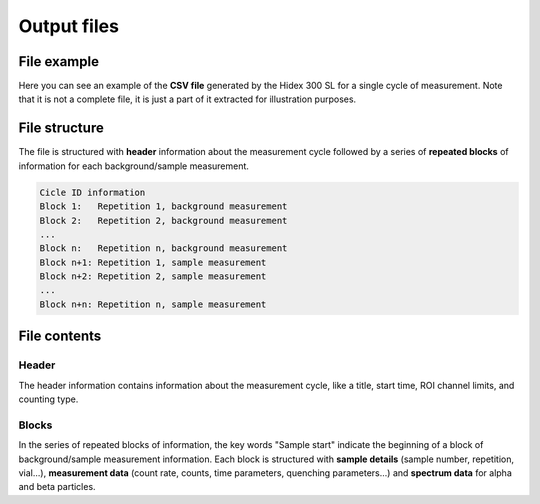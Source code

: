 Output files
============

File example
------------

Here you can see an example of the **CSV file** generated by the Hidex 300 SL for a single cycle of measurement.
Note that it is not a complete file, it is just a part of it extracted for illustration purposes.

.. code-block::
    :linenos:

    Lu-177 HS3 301123_ciclo1
    Start Time 8:40:58
    - ROI1 Free Channel Limits 1 - 1023, Type Beta
    Counting type: Low
    Sample start
    Samp.;1
    Repe.;1
    Vial;1
    WName;A01
    CPM;83.970
    DPM;126
    TDCR;0.664
    Chemi;0.380
    Counts;140
    DTime;1.000
    Time;100
    EndTime;30/11/2023 08:44:20
    QPE;786.730
    QPI;350.220
    LumiCPS;276
    Temp;24.10
    Column 17;0
    Column 18;0
    Column 19;0
    Column 20;0
    Spectrum:;Alpha;Beta;Alpha Triple;Beta Triple
    1;0;0;0;0
    2;0;0;0;0
    (...)
    1023;0;0;0;0
    1024;0;0;0;0
    Alpha:
    0;0;0;0;0;0;0;0;0;0;0;0;0;0;0;0;0;0;0;0;0;0;0;0;0;0;0;0;0;0;0;0;0;0;0;0;0;0;0;0;0;0;0;0;0;0;0;0;0;0;0;0;0;0;0;0;0;0;0;0;0;0;0;0
    0;0;0;0;0;0;0;0;0;0;0;0;0;0;0;0;0;0;0;0;0;0;0;0;0;0;0;0;0;0;0;0;0;0;0;0;0;0;0;0;0;0;0;0;0;0;0;0;0;0;0;0;0;0;0;0;0;0;0;0;0;0;0;0
    (...)
    0;0;0;0;0;0;0;0;0;0;0;0;0;0;0;0;0;0;0;0;0;0;0;0;0;0;0;0;0;0;0;0;0;0;0;0;0;0;0;0;0;0;0;0;0;0;0;0;0;0;0;0;0;0;0;0;0;0;0;0;0;0;0;0
    0;0;0;0;0;0;0;0;0;0;0;0;0;0;0;0;0;0;0;0;0;0;0;0;0;0;0;0;0;0;0;0;0;0;0;0;0;0;0;0;0;0;0;0;0;0;0;0;0;0;0;0;0;0;0;0;0;0;0;0;0;0;0;0
    Sample start
    Samp.;1
    Repe.;2
    Vial;1
    WName;A01
    CPM;87.570
    DPM;136
    TDCR;0.644
    Chemi;0.360
    Counts;146
    DTime;1.000
    Time;100
    EndTime;30/11/2023 08:51:04
    QPE;789.760
    QPI;385.770
    LumiCPS;269
    Temp;24.10
    Column 17;0
    Column 18;0
    Column 19;0
    Column 20;0
    Spectrum:;Alpha;Beta;Alpha Triple;Beta Triple
    1;0;0;0;0
    2;0;0;0;0
    (...)
    1023;0;0;0;0
    1024;0;0;0;0
    Alpha:
    0;0;0;0;0;0;0;0;0;0;0;0;0;0;0;0;0;0;0;0;0;0;0;0;0;0;0;0;0;0;0;0;0;0;0;0;0;0;0;0;0;0;0;0;0;0;0;0;0;0;0;0;0;0;0;0;0;0;0;0;0;0;0;0
    0;0;0;0;0;0;0;0;0;0;0;0;0;0;0;0;0;0;0;0;0;0;0;0;0;0;0;0;0;0;0;0;0;0;0;0;0;0;0;0;0;0;0;0;0;0;0;0;0;0;0;0;0;0;0;0;0;0;0;0;0;0;0;0
    (...)
    0;0;0;0;0;0;0;0;0;0;0;0;0;0;0;0;0;0;0;0;0;0;0;0;0;0;0;0;0;0;0;0;0;0;0;0;0;0;0;0;0;0;0;0;0;0;0;0;0;0;0;0;0;0;0;0;0;0;0;0;0;0;0;0
    0;0;0;0;0;0;0;0;0;0;0;0;0;0;0;0;0;0;0;0;0;0;0;0;0;0;0;0;0;0;0;0;0;0;0;0;0;0;0;0;0;0;0;0;0;0;0;0;0;0;0;0;0;0;0;0;0;0;0;0;0;0;0;0
    Sample start
    Samp.;2
    Repe.;1
    Vial;8
    WName;A08
    CPM;252623.230
    DPM;258604
    TDCR;0.977
    Chemi;121.370
    Counts;374237
    DTime;1.125
    Time;100
    EndTime;30/11/2023 08:47:44
    QPE;786.950
    QPI;453.020
    LumiCPS;4900
    Temp;24.10
    Column 17;0
    Column 18;0
    Column 19;0
    Column 20;0
    Spectrum:;Alpha;Beta;Alpha Triple;Beta Triple
    1;0;0;0;0
    2;0;0;0;0
    (...)
    1023;0;0;0;0
    1024;0;0;0;0
    Alpha:
    0;0;0;0;0;0;0;0;0;0;0;0;0;0;0;0;0;0;0;0;0;0;0;0;0;0;0;0;0;0;0;0;0;0;0;0;0;0;0;0;0;0;0;0;0;0;0;0;0;0;0;0;0;0;0;0;0;0;0;0;0;0;0;0
    0;0;0;0;0;0;0;0;0;0;0;0;0;0;0;0;0;0;0;0;0;0;0;0;0;0;0;0;0;0;0;0;0;0;0;0;0;0;0;0;0;0;0;0;0;0;0;0;0;0;0;0;0;0;0;0;0;0;0;0;0;0;0;0
    (...)
    0;0;0;0;0;0;0;0;0;0;0;0;0;0;0;0;0;0;0;0;0;0;0;0;0;0;0;0;0;0;0;0;0;0;0;0;0;0;0;0;0;0;0;0;0;0;0;0;0;0;0;0;0;0;0;0;0;0;0;0;0;0;0;0
    0;0;0;0;0;0;0;0;0;0;0;0;0;0;0;0;0;0;0;0;0;0;0;0;0;0;0;0;0;0;0;0;0;0;0;0;0;0;0;0;0;0;0;0;0;0;0;0;0;0;0;0;0;0;0;0;0;0;0;0;0;0;0;0
    Sample start
    Samp.;2
    Repe.;2
    Vial;8
    WName;A08
    CPM;251953.090
    DPM;257849
    TDCR;0.977
    Chemi;119.120
    Counts;373593
    DTime;1.124
    Time;100
    EndTime;30/11/2023 08:54:28
    QPE;786.670
    QPI;452.950
    LumiCPS;4855
    Temp;24.10
    Column 17;0
    Column 18;0
    Column 19;0
    Column 20;0
    Spectrum:;Alpha;Beta;Alpha Triple;Beta Triple
    1;0;0;0;0
    2;0;0;0;0
    (...)
    1023;0;0;0;0
    1024;0;0;0;0
    Alpha:
    0;0;0;0;0;0;0;0;0;0;0;0;0;0;0;0;0;0;0;0;0;0;0;0;0;0;0;0;0;0;0;0;0;0;0;0;0;0;0;0;0;0;0;0;0;0;0;0;0;0;0;0;0;0;0;0;0;0;0;0;0;0;0;0
    0;0;0;0;0;0;0;0;0;0;0;0;0;0;0;0;0;0;0;0;0;0;0;0;0;0;0;0;0;0;0;0;0;0;0;0;0;0;0;0;0;0;0;0;0;0;0;0;0;0;0;0;0;0;0;0;0;0;0;0;0;0;0;0
    (...)
    0;0;0;0;0;0;0;0;0;0;0;0;0;0;0;0;0;0;0;0;0;0;0;0;0;0;0;0;0;0;0;0;0;0;0;0;0;0;0;0;0;0;0;0;0;0;0;0;0;0;0;0;0;0;0;0;0;0;0;0;0;0;0;0
    0;0;0;0;0;0;0;0;0;0;0;0;0;0;0;0;0;0;0;0;0;0;0;0;0;0;0;0;0;0;0;0;0;0;0;0;0;0;0;0;0;0;0;0;0;0;0;0;0;0;0;0;0;0;0;0;0;0;0;0;0;0;0;0

File structure
--------------

The file is structured with **header** information about the measurement cycle followed by
a series of **repeated blocks** of information for each background/sample measurement.

.. code-block::

    Cicle ID information
    Block 1:   Repetition 1, background measurement
    Block 2:   Repetition 2, background measurement
    ...
    Block n:   Repetition n, background measurement
    Block n+1: Repetition 1, sample measurement
    Block n+2: Repetition 2, sample measurement
    ...
    Block n+n: Repetition n, sample measurement

File contents
-------------

Header
^^^^^^

The header information contains information about the measurement cycle, like a title, start time, ROI channel limits, and counting type.

.. code-block::
    :linenos:

    Lu-177 HS3 301123_ciclo1
    Start Time 8:40:58
    - ROI1 Free Channel Limits 1 - 1023, Type Beta
    Counting type: Low

Blocks
^^^^^^

In the series of repeated blocks of information,
the key words "Sample start" indicate the beginning of a block of background/sample measurement information.
Each block is structured with **sample details** (sample number, repetition, vial...),
**measurement data** (count rate, counts, time parameters, quenching parameters...) and **spectrum data** for alpha and beta particles.

.. code-block::
    :linenos:

    Sample start
    Samp.;1
    Repe.;1
    Vial;1
    WName;A01
    CPM;83.970
    DPM;126
    TDCR;0.664
    Chemi;0.380
    Counts;140
    DTime;1.000
    Time;100
    EndTime;30/11/2023 08:44:20
    QPE;786.730
    QPI;350.220
    LumiCPS;276
    Temp;24.10
    Column 17;0
    Column 18;0
    Column 19;0
    Column 20;0
    Spectrum:;Alpha;Beta;Alpha Triple;Beta Triple
    1;0;0;0;0
    2;0;0;0;0
    (...)
    1023;0;0;0;0
    1024;0;0;0;0
    Alpha:
    0;0;0;0;0;0;0;0;0;0;0;0;0;0;0;0;0;0;0;0;0;0;0;0;0;0;0;0;0;0;0;0;0;0;0;0;0;0;0;0;0;0;0;0;0;0;0;0;0;0;0;0;0;0;0;0;0;0;0;0;0;0;0;0
    0;0;0;0;0;0;0;0;0;0;0;0;0;0;0;0;0;0;0;0;0;0;0;0;0;0;0;0;0;0;0;0;0;0;0;0;0;0;0;0;0;0;0;0;0;0;0;0;0;0;0;0;0;0;0;0;0;0;0;0;0;0;0;0
    (...)
    0;0;0;0;0;0;0;0;0;0;0;0;0;0;0;0;0;0;0;0;0;0;0;0;0;0;0;0;0;0;0;0;0;0;0;0;0;0;0;0;0;0;0;0;0;0;0;0;0;0;0;0;0;0;0;0;0;0;0;0;0;0;0;0
    0;0;0;0;0;0;0;0;0;0;0;0;0;0;0;0;0;0;0;0;0;0;0;0;0;0;0;0;0;0;0;0;0;0;0;0;0;0;0;0;0;0;0;0;0;0;0;0;0;0;0;0;0;0;0;0;0;0;0;0;0;0;0;0
